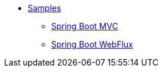 * xref:index.adoc[Samples]
** xref:spring-mvc.adoc[Spring Boot MVC]
** xref:spring-webflux.adoc[Spring Boot WebFlux]

